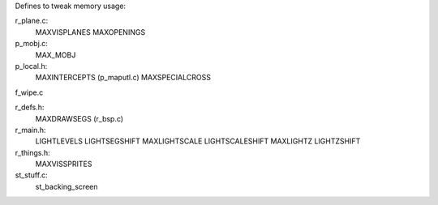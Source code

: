 
Defines to tweak memory usage:

r_plane.c:
    MAXVISPLANES
    MAXOPENINGS

p_mobj.c:
    MAX_MOBJ

p_local.h:
    MAXINTERCEPTS (p_maputl.c)
    MAXSPECIALCROSS

f_wipe.c

r_defs.h:
    MAXDRAWSEGS (r_bsp.c)

r_main.h:
    LIGHTLEVELS    
    LIGHTSEGSHIFT  
    MAXLIGHTSCALE  
    LIGHTSCALESHIFT
    MAXLIGHTZ      
    LIGHTZSHIFT    

r_things.h:
    MAXVISSPRITES

st_stuff.c:
    st_backing_screen

    